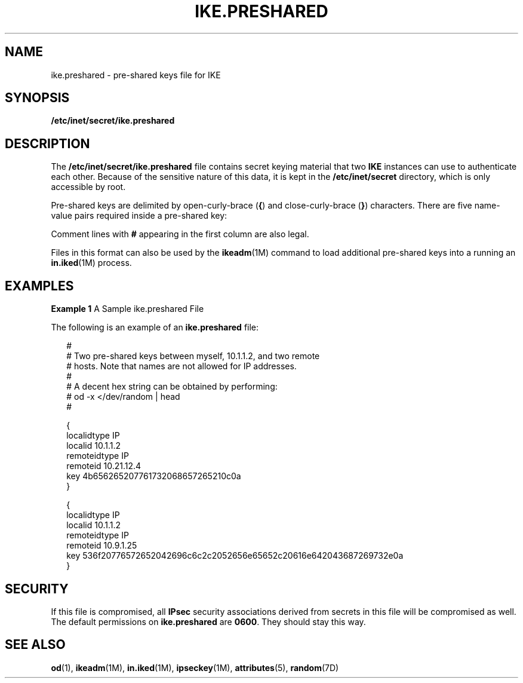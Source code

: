 '\" te
.\" Copyright (c) 2001, Sun Microsystems, Inc. All Rights Reserved.
.\" The contents of this file are subject to the terms of the Common Development and Distribution License (the "License").  You may not use this file except in compliance with the License.
.\" You can obtain a copy of the license at usr/src/OPENSOLARIS.LICENSE or http://www.opensolaris.org/os/licensing.  See the License for the specific language governing permissions and limitations under the License.
.\" When distributing Covered Code, include this CDDL HEADER in each file and include the License file at usr/src/OPENSOLARIS.LICENSE.  If applicable, add the following below this CDDL HEADER, with the fields enclosed by brackets "[]" replaced with your own identifying information: Portions Copyright [yyyy] [name of copyright owner]
.TH IKE.PRESHARED 4 "Oct 15, 2001"
.SH NAME
ike.preshared \- pre-shared keys file for IKE
.SH SYNOPSIS
.LP
.nf
\fB/etc/inet/secret/ike.preshared\fR
.fi

.SH DESCRIPTION
.sp
.LP
 The \fB/etc/inet/secret/ike.preshared\fR file contains secret keying material
that two \fBIKE\fR instances can use to authenticate each other. Because of the
sensitive nature of this data, it is kept in the \fB/etc/inet/secret\fR
directory, which is only accessible by root.
.sp
.LP
Pre-shared keys are delimited by open-curly-brace (\fB{\fR) and
close-curly-brace (\fB}\fR) characters. There are five name-value pairs
required inside a pre-shared key:
.sp

.sp
.TS
c c c
l l l .
Name	Value	Example
localidtype	IP	localidtype IP
remoteidtype	IP	remoteidtype IP
localid	IP-address	localid 10.1.1.2
remoteid	IP-address	remoteid 10.1.1.3
key	hex-string          	1234567890abcdef
.TE

.sp
.LP
Comment lines with \fB#\fR appearing in the first column are also legal.
.sp
.LP
Files in this format can also be used by the \fBikeadm\fR(1M) command to load
additional pre-shared keys into a running an \fBin.iked\fR(1M) process.
.SH EXAMPLES
.LP
\fBExample 1 \fRA Sample ike.preshared File
.sp
.LP
The following is an example of an \fBike.preshared\fR file:

.sp
.in +2
.nf

#
# Two pre-shared keys between myself, 10.1.1.2, and two remote
# hosts.  Note that names are not allowed for IP addresses.
#
# A decent hex string can be obtained by performing:
#           od -x </dev/random | head
#

{
    localidtype IP
    localid 10.1.1.2
    remoteidtype IP
    remoteid 10.21.12.4
    key 4b656265207761732068657265210c0a
}

{
   localidtype IP
   localid 10.1.1.2
   remoteidtype IP
   remoteid 10.9.1.25
   key 536f20776572652042696c6c2c2052656e65652c20616e642043687269732e0a
}
.fi
.in -2

.SH SECURITY
.sp
.LP
If this file is compromised, all \fBIPsec\fR security associations derived from
secrets in this file will be compromised as well. The default permissions on
\fBike.preshared\fR are \fB0600\fR. They should stay this way.
.SH SEE ALSO
.sp
.LP
\fBod\fR(1), \fBikeadm\fR(1M), \fBin.iked\fR(1M), \fBipseckey\fR(1M),
\fBattributes\fR(5), \fBrandom\fR(7D)
